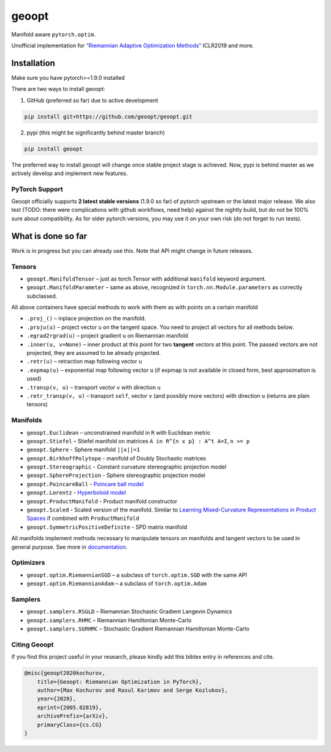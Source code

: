 geoopt
======

|Python Package Index| |Read The Docs| |Build Status| |Coverage Status| |Codestyle Black| |Gitter|

Manifold aware ``pytorch.optim``.

Unofficial implementation for `“Riemannian Adaptive Optimization
Methods”`_ ICLR2019 and more.

Installation
------------
Make sure you have pytorch>=1.9.0 installed

There are two ways to install geoopt:

1. GitHub (preferred so far) due to active development

.. code-block:: bash

    pip install git+https://github.com/geoopt/geoopt.git


2. pypi (this might be significantly behind master branch)

.. code-block:: bash

    pip install geoopt

The preferred way to install geoopt will change once stable project stage is achieved.
Now, pypi is behind master as we actively develop and implement new features.


PyTorch Support
~~~~~~~~~~~~~~~
Geoopt officially supports **2 latest stable versions** (1.9.0 so far) of pytorch upstream or the latest major release.
We also test (TODO: there were complications with github workflows, need help) against the nightly build, but do not be 100% sure about compatibility.
As for older pytorch versions, you may use it on your own risk (do not forget to run tests).

What is done so far
-------------------

Work is in progress but you can already use this. Note that API might
change in future releases.

Tensors
~~~~~~~

-  ``geoopt.ManifoldTensor`` – just as torch.Tensor with additional
   ``manifold`` keyword argument.
-  ``geoopt.ManifoldParameter`` – same as above, recognized in
   ``torch.nn.Module.parameters`` as correctly subclassed.

All above containers have special methods to work with them as with
points on a certain manifold

-  ``.proj_()`` – inplace projection on the manifold.
-  ``.proju(u)`` – project vector ``u`` on the tangent space. You need
   to project all vectors for all methods below.
-  ``.egrad2rgrad(u)`` – project gradient ``u`` on Riemannian manifold
-  ``.inner(u, v=None)`` – inner product at this point for two
   **tangent** vectors at this point. The passed vectors are not
   projected, they are assumed to be already projected.
-  ``.retr(u)`` – retraction map following vector ``u``
-  ``.expmap(u)`` – exponential map following vector ``u`` (if expmap is not available in closed form, best approximation is used)
-  ``.transp(v, u)`` – transport vector ``v``  with direction ``u``
-  ``.retr_transp(v, u)`` – transport ``self``, vector ``v``
   (and possibly more vectors) with direction ``u``
   (returns are plain tensors)

Manifolds
~~~~~~~~~

-  ``geoopt.Euclidean`` – unconstrained manifold in ``R`` with
   Euclidean metric
-  ``geoopt.Stiefel`` – Stiefel manifold on matrices
   ``A in R^{n x p} : A^t A=I``, ``n >= p``
-  ``geoopt.Sphere`` - Sphere manifold ``||x||=1``
-  ``geoopt.BirkhoffPolytope`` - manifold of Doubly Stochastic matrices
-  ``geoopt.Stereographic`` - Constant curvature stereographic projection model
-  ``geoopt.SphereProjection`` - Sphere stereographic projection model
-  ``geoopt.PoincareBall`` -  `Poincare ball model <https://en.wikipedia.org/wiki/Poincar%C3%A9_disk_model>`_
-  ``geoopt.Lorentz`` - `Hyperboloid model <https://en.wikipedia.org/wiki/Hyperboloid_model>`_
-  ``geoopt.ProductManifold`` - Product manifold constructor
-  ``geoopt.Scaled`` - Scaled version of the manifold. Similar to `Learning Mixed-Curvature Representations in Product Spaces <https://openreview.net/forum?id=HJxeWnCcF7>`_ if combined with ``ProductManifold``
-  ``geoopt.SymmetricPositiveDefinite`` - SPD matrix manifold

All manifolds implement methods necessary to manipulate tensors on manifolds and
tangent vectors to be used in general purpose. See more in `documentation`_.

Optimizers
~~~~~~~~~~

-  ``geoopt.optim.RiemannianSGD`` – a subclass of ``torch.optim.SGD``
   with the same API
-  ``geoopt.optim.RiemannianAdam`` – a subclass of ``torch.optim.Adam``

Samplers
~~~~~~~~

-  ``geoopt.samplers.RSGLD`` – Riemannian Stochastic Gradient Langevin
   Dynamics
-  ``geoopt.samplers.RHMC`` – Riemannian Hamiltonian Monte-Carlo
-  ``geoopt.samplers.SGRHMC`` – Stochastic Gradient Riemannian
   Hamiltonian Monte-Carlo


Citing Geoopt
~~~~~~~~~~~~~
If you find this project useful in your research, please kindly add this bibtex entry in references and cite.

.. code:: bibtex

    @misc{geoopt2020kochurov,
        title={Geoopt: Riemannian Optimization in PyTorch},
        author={Max Kochurov and Rasul Karimov and Serge Kozlukov},
        year={2020},
        eprint={2005.02819},
        archivePrefix={arXiv},
        primaryClass={cs.CG}
    }


.. _“Riemannian Adaptive Optimization Methods”: https://openreview.net/forum?id=r1eiqi09K7
.. _documentation: https://geoopt.readthedocs.io/en/latest/manifolds.html


.. |Python Package Index| image:: https://img.shields.io/pypi/v/geoopt.svg
   :target: https://pypi.python.org/pypi/geoopt
.. |Read The Docs| image:: https://readthedocs.org/projects/geoopt/badge/?version=latest
   :target: https://geoopt.readthedocs.io/en/latest/?badge=latest
   :alt: Documentation Status
.. |Build Status| image:: https://github.com/geoopt/geoopt/actions/workflows/testing.yml/badge.svg?branch=master
   :target: https://github.com/geoopt/geoopt/actions/workflows/testing.yml
.. |Coverage Status| image:: https://codecov.io/gh/geoopt/geoopt/branch/master/graph/badge.svg?token=HOI5LD0VWF
   :target: https://codecov.io/gh/geoopt/geoopt
.. |Codestyle Black| image:: https://img.shields.io/badge/code%20style-black-000000.svg
   :target: https://github.com/ambv/black
.. |Gitter| image:: https://badges.gitter.im/geoopt/community.png
   :target: https://gitter.im/geoopt/community

